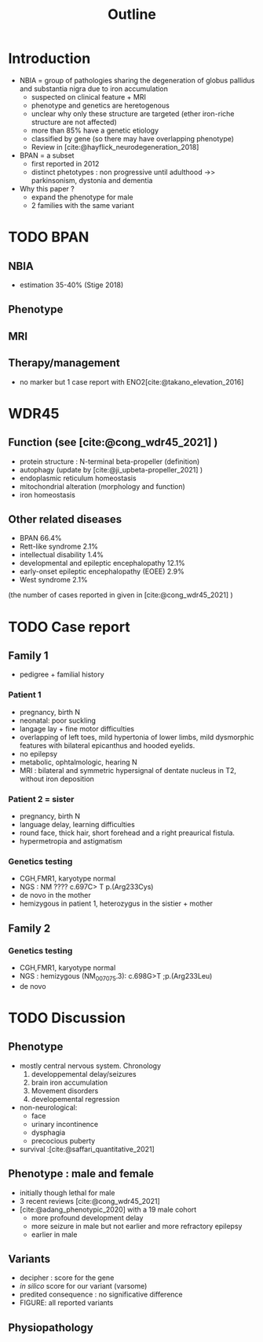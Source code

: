#+title: Outline

* Introduction
- NBIA = group of pathologies sharing the degeneration of globus pallidus and substantia nigra  due to iron accumulation
  - suspected on clinical feature + MRI
  - phenotype and genetics are heretogenous
  - unclear why only these structure are targeted (ether iron-riche structure are not affected)
  - more than 85% have a genetic etiology
  - classified by gene (so there may have overlapping phenotype)
  - Review in [cite:@hayflick_neurodegeneration_2018]

- BPAN = a subset
  - first reported in 2012
  - distinct phetotypes : non progressive until adulthood ->> parkinsonism, dystonia and dementia

- Why this paper ?
  - expand the phenotype for male
  - 2 families with the same variant
* TODO BPAN
** NBIA
- estimation 35-40% (Stige 2018)
** Phenotype
** MRI
** Therapy/management
- no marker but 1 case report with ENO2[cite:@takano_elevation_2016]
* WDR45
** Function (see [cite:@cong_wdr45_2021] )
- protein structure : N-terminal beta-propeller (definition)
- autophagy (update by [cite:@ji_upbeta-propeller_2021] )
- endoplasmic reticulum homeostasis
- mitochondrial alteration (morphology and function)
- iron homeostasis
** Other related diseases
- BPAN 66.4%
- Rett-like syndrome 2.1%
- intellectual disability 1.4%
- developmental and epileptic encephalopathy 12.1%
- early-onset epileptic encephalopathy (EOEE) 2.9%
- West syndrome 2.1%
(the number of cases reported in given in [cite:@cong_wdr45_2021] )

* TODO Case report
** Family 1
- pedigree + familial history
*** Patient 1
  - pregnancy, birth N
  - neonatal: poor suckling
  - langage lay + fine motor difficulties
  - overlapping of left toes, mild hypertonia of lower limbs, mild dysmorphic features with bilateral epicanthus and hooded eyelids.
  - no epilepsy
  - metabolic, ophtalmologic, hearing N
  - MRI : bilateral and symmetric hypersignal of dentate nucleus in T2, without iron deposition
*** Patient 2 = sister
  - pregnancy, birth N
  - language delay, learning difficulties
  - round face, thick hair, short forehead and a right preaurical fistula.
  - hypermetropia and astigmatism
*** Genetics testing
- CGH,FMR1, karyotype normal
- NGS : NM ???? c.697C> T p.(Arg233Cys)
- de novo in the mother
- hemizygous in patient 1, heterozygus in the sistier + mother
** Family 2
*** Genetics testing
- CGH,FMR1, karyotype normal
- NGS : hemizygous (NM_007075.3): c.698G>T ;p.(Arg233Leu)
- de novo
* TODO Discussion
** Phenotype
- mostly central nervous system. Chronology
  1. developpemental delay/seizures
  2. brain iron accumulation
  3. Movement disorders
  4. developemental regression
- non-neurological:
  - face
  - urinary incontinence
  - dysphagia
  - precocious puberty
- survival :[cite:@saffari_quantitative_2021]
** Phenotype : male and female
- initially though lethal for male
- 3 recent reviews  [cite:@cong_wdr45_2021]
- [cite:@adang_phenotypic_2020] with a 19 male cohort
  - more profound development delay
  - more seizure in male but not earlier and more refractory epilepsy
  - earlier in male

** Variants
- decipher : score for the gene
- /in silico/ score for our variant (varsome)
- predited consequence : no significative difference
- FIGURE: all reported variants
** Physiopathology
* Scripts :noexport:
Stats sur Cong
#+begin_src python :results output
# Missing variants ?? We should have 123+17 but 2 are missing...
import pandas as pd
d = pd.read_csv("data_cong.csv")
print(d.diagnosis.value_counts(normalize=True).mul(100))
# print(d.disease.value_counts)
#+end_src

#+RESULTS:
#+begin_example
BPAN             62.589928
DEE              12.230216
unclassified     12.230216
BPAN (RLS)        2.877698
EOEE              2.877698
RLS               2.158273
West syndrome     2.158273
BPAN (DEE)        1.438849
ID                1.438849
Name: diagnosis, dtype: float64
#+end_example
